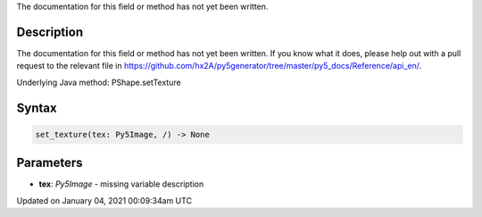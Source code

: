 .. title: set_texture()
.. slug: py5shape_set_texture
.. date: 2021-01-04 00:09:34 UTC+00:00
.. tags:
.. category:
.. link:
.. description: py5 set_texture() documentation
.. type: text

The documentation for this field or method has not yet been written.

Description
===========

The documentation for this field or method has not yet been written. If you know what it does, please help out with a pull request to the relevant file in https://github.com/hx2A/py5generator/tree/master/py5_docs/Reference/api_en/.

Underlying Java method: PShape.setTexture

Syntax
======

.. code:: python

    set_texture(tex: Py5Image, /) -> None

Parameters
==========

* **tex**: `Py5Image` - missing variable description


Updated on January 04, 2021 00:09:34am UTC

